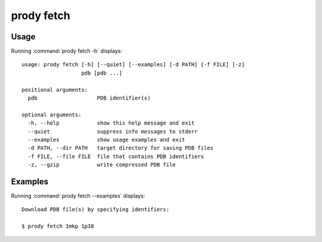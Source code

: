 .. _prody-fetch:

*******************************************************************************
prody fetch
*******************************************************************************

Usage
===============================================================================

Running :command:`prody fetch -h` displays::

  usage: prody fetch [-h] [--quiet] [--examples] [-d PATH] [-f FILE] [-z]
                     pdb [pdb ...]
  
  positional arguments:
    pdb                   PDB identifier(s)
  
  optional arguments:
    -h, --help            show this help message and exit
    --quiet               suppress info messages to stderr
    --examples            show usage examples and exit
    -d PATH, --dir PATH   target directory for saving PDB files
    -f FILE, --file FILE  file that contains PDB identifiers
    -z, --gzip            write compressed PDB file

Examples
===============================================================================

Running :command:`prody fetch --examples` displays::

  Download PDB file(s) by specifying identifiers:
  
  $ prody fetch 1mkp 1p38
